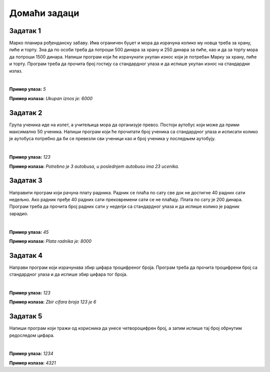 Домаћи задаци
=============

Задатак 1
----------

Марко планира рођенданску забаву. Има ограничен буџет и мора да израчуна колико му новца треба за храну, пиће и торту. 
Зна да по особи треба да потроши 500 динара за храну и 250 динара за пиће, као и да за торту мора да потроши 1500 динара. 
Напиши програм који ће израчунати укупан износ који је потребан Марку за храну, пиће и торту. 
Програм треба да прочита број гостију са стандардног улаза и да испише укупан износ на стандардни излаз.

|

**Пример улаза:**
`5`

**Пример излаза:**
`Ukupan iznos je: 6000`


Задатак 2
----------

Група ученика иде на излет, а учитељица мора да организује превоз. Постоји аутобус који може да прими максимално 50 ученика. 
Напиши програм који ће прочитати број ученика са стандардног улаза и исписати колико је аутобуса потребно да би се превезли 
сви ученици као и број ученика у последњем аутобују.

|

**Пример улаза:**
`123`

**Пример излаза:**
`Potrebno je 3 autobusa, u poslednjem autobusu ima 23 ucenika.`

Задатак 3
----------

Направити програм који рачуна плату радника. Радник се плаћа по сату све док не достигне 40 радних сати недељно. 
Ако радник пређе 40 радних сати прековремени сати се не плаћају. Плата по сату је 200 динара. 
Програм треба да прочита број радних сати у неделји са стандардног улаза и да испише колико је радник зарадио.

|

**Пример улаза:**
`45`

**Пример излаза:**
`Plata radnika je: 8000`

Задатак 4
----------

Направи програм који израчунава збир цифара троцифреног броја. 
Програм треба да прочита троцифрени број са стандардног улаза и да испише збир цифара тог броја.

|

**Пример улаза:**
`123`

**Пример излаза:**
`Zbir cifara broja 123 je 6`

Задатак 5
----------

Напиши програм који тражи од корисника да унесе четвороцифрен број, а затим испише тај број обрнутим редоследом цифара.

|

**Пример улаза:**
`1234`

**Пример излаза:**
`4321`
